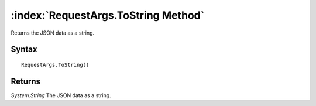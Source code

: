 :index:`RequestArgs.ToString Method`
====================================

Returns the JSON data as a string.

Syntax
------

::

	RequestArgs.ToString()

Returns
-------

*System.String* The JSON data as a string.
